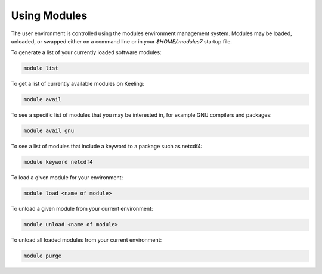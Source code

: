 Using Modules
=============

The user environment is controlled using the modules environment management system.
Modules may be loaded, unloaded, or swapped either on a command line or in 
your `$HOME/.modules7` startup file.

To generate a list of your currently loaded software modules:

.. code-block:: console

    module list

To get a list of currently available modules on Keeling:

.. code-block:: console

    module avail

To see a specific list of modules that you may be interested in,
for example GNU compilers and packages:

.. code-block:: console

    module avail gnu 

To see a list of modules that include a keyword to a package such as netcdf4:

.. code-block:: console

    module keyword netcdf4

To load a given module for your environment:

.. code-block:: console

    module load <name of module>

To unload a given module from your current environment:

.. code-block:: console

    module unload <name of module>

To unload all loaded modules from your current environment:

.. code-block:: console

    module purge
